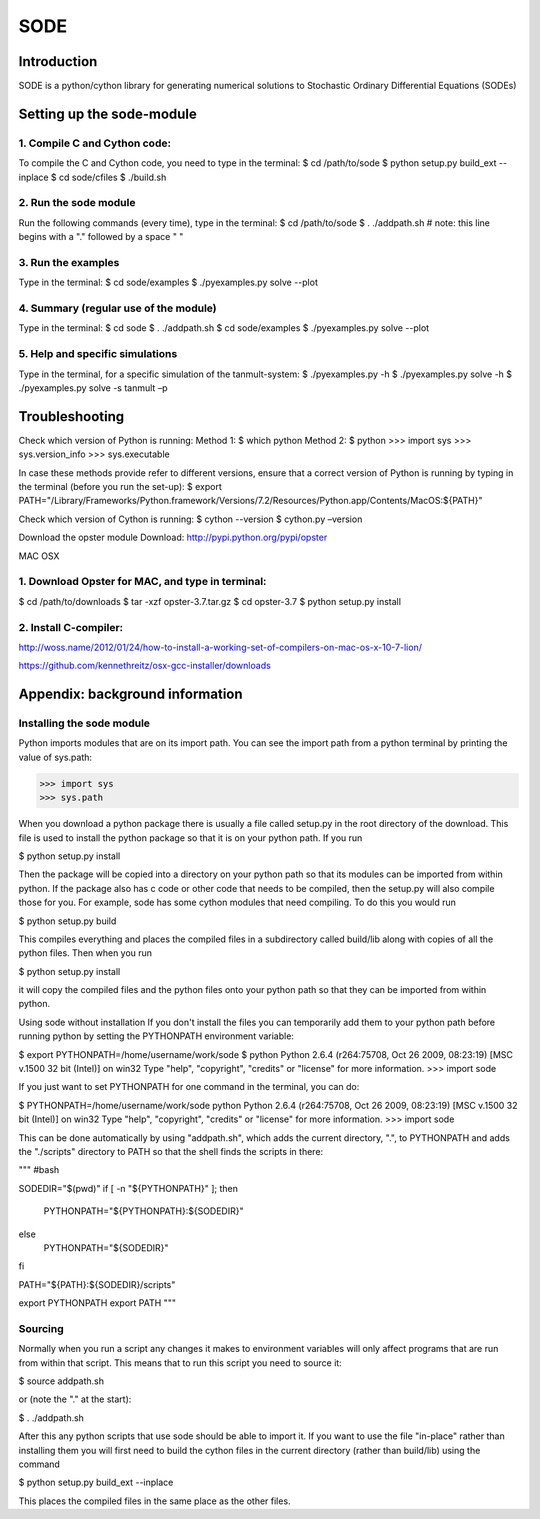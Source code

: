 SODE
====

Introduction
------------
SODE is a python/cython library for generating numerical solutions to Stochastic Ordinary Differential Equations (SODEs)

Setting up the sode-module
--------------------------1. Compile C and Cython code:
~~~~~~~~~~~~~~~~~~~~~~~~~~~~~To compile the C and Cython code, you need to type in the terminal:$ cd /path/to/sode$ python setup.py build_ext --inplace$ cd sode/cfiles$ ./build.sh2. Run the sode module
~~~~~~~~~~~~~~~~~~~~~~Run the following commands (every time), type in the terminal:$ cd /path/to/sode$ . ./addpath.sh   # note: this line begins with a "." followed by a space " "3. Run the examples
~~~~~~~~~~~~~~~~~~~Type in the terminal:$ cd sode/examples$ ./pyexamples.py solve --plot4. Summary (regular use of the module)
~~~~~~~~~~~~~~~~~~~~~~~~~~~~~~~~~~~~~~Type in the terminal:$ cd sode$ . ./addpath.sh$ cd sode/examples$ ./pyexamples.py solve --plot5. Help and specific simulations
~~~~~~~~~~~~~~~~~~~~~~~~~~~~~~~~Type in the terminal, for a specific simulation of the tanmult-system:$ ./pyexamples.py -h$ ./pyexamples.py solve -h$ ./pyexamples.py solve -s tanmult –pTroubleshooting---------------Check which version of Python is running:Method 1:$ which pythonMethod 2:$ python>>> import sys>>> sys.version_info>>> sys.executableIn case these methods provide refer to different versions, ensure that a correct version of Python is running by typing in the terminal (before you run the set-up):$ export PATH="/Library/Frameworks/Python.framework/Versions/7.2/Resources/Python.app/Contents/MacOS:${PATH}"Check which version of Cython is running:$ cython --version$ cython.py –versionDownload the opster moduleDownload: http://pypi.python.org/pypi/opsterMAC OSX
1. Download Opster for MAC, and type in terminal:
~~~~~~~~~~~~~~~~~~~~~~~~~~~~~~~~~~~~~~~~~~~~~~~~~
$ cd /path/to/downloads$ tar -xzf opster-3.7.tar.gz$ cd opster-3.7$ python setup.py install2. Install C-compiler:~~~~~~~~~~~~~~~~~~~~~~http://woss.name/2012/01/24/how-to-install-a-working-set-of-compilers-on-mac-os-x-10-7-lion/https://github.com/kennethreitz/osx-gcc-installer/downloads	Appendix: background information
--------------------------------Installing the sode module
~~~~~~~~~~~~~~~~~~~~~~~~~~Python imports modules that are on its import path. You can see the import path from a python terminal by printing the value of sys.path:>>> import sys>>> sys.pathWhen you download a python package there is usually a file called setup.py in the root directory of the download. This file is used to install the python package so that it is on your python path. If you run$ python setup.py installThen the package will be copied into a directory on your python path so that its modules can be imported from within python. If the package also has c code or other code that needs to be compiled, then the setup.py will also compile those for you. For example, sode has some cython modules that need compiling. To do this you would run$ python setup.py buildThis compiles everything and places the compiled files in a subdirectory called build/lib along with copies of all the python files. Then when you run$ python setup.py installit will copy the compiled files and the python files onto your python path so that they can be imported from within python. Using sode without installationIf you don't install the files you can temporarily add them to your python path before running python by setting the PYTHONPATH environment variable:$ export PYTHONPATH=/home/username/work/sode$ pythonPython 2.6.4 (r264:75708, Oct 26 2009, 08:23:19) [MSC v.1500 32 bit (Intel)] on win32Type "help", "copyright", "credits" or "license" for more information.>>> import sodeIf you just want to set PYTHONPATH for one command in the terminal, you can do:$ PYTHONPATH=/home/username/work/sode pythonPython 2.6.4 (r264:75708, Oct 26 2009, 08:23:19) [MSC v.1500 32 bit (Intel)] on win32Type "help", "copyright", "credits" or "license" for more information.>>> import sodeThis can be done automatically by using "addpath.sh", which adds the current directory, ".", to PYTHONPATH and adds the "./scripts" directory to PATH so that the shell finds the scripts in there: """#bashSODEDIR="$(pwd)"if [ -n "${PYTHONPATH}" ]; then    PYTHONPATH="${PYTHONPATH}:${SODEDIR}"else    PYTHONPATH="${SODEDIR}"fiPATH="${PATH}:${SODEDIR}/scripts"export PYTHONPATHexport PATH"""Sourcing
~~~~~~~~Normally when you run a script any changes it makes to environment variables will only affect programs that are run from within that script. This means that to run this script you need to source it:$ source addpath.shor (note the "." at the start):$ . ./addpath.shAfter this any python scripts that use sode should be able to import it. If you want to use the file "in-place" rather than installing them you will first need to build the cython files in the current directory (rather than build/lib) using the command$ python setup.py build_ext --inplaceThis places the compiled files in the same place as the other files.